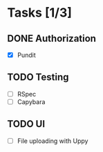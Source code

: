 * Tasks [1/3]
** DONE Authorization
- [X] Pundit
** TODO Testing
- [ ] RSpec
- [ ] Capybara
** TODO UI
- [ ] File uploading with Uppy
